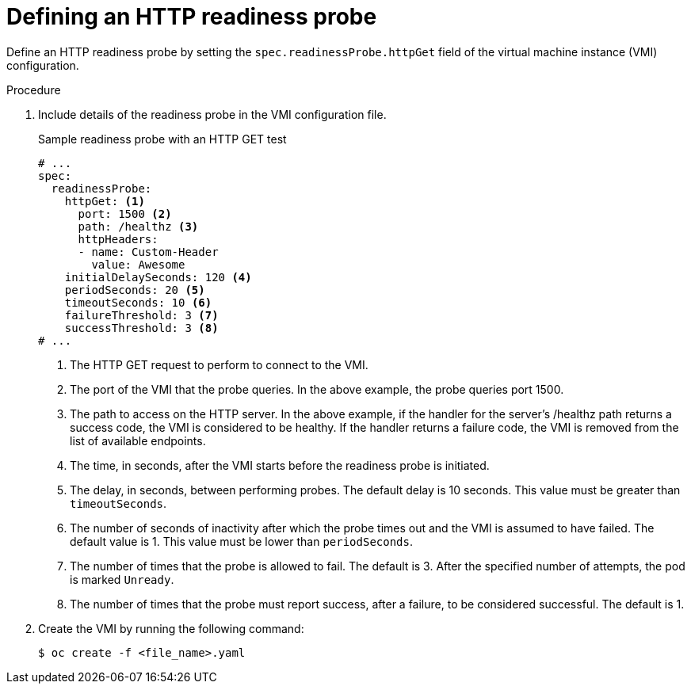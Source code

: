 // Module included in the following assemblies:
//
// * virt/logging_events_monitoring/virt-monitoring-vm-health.adoc

:_content-type: PROCEDURE
[id="virt-define-http-readiness-probe_{context}"]
= Defining an HTTP readiness probe

Define an HTTP readiness probe by setting the `spec.readinessProbe.httpGet` field of the virtual machine instance (VMI) configuration.


.Procedure
. Include details of the readiness probe in the VMI configuration file.
+

.Sample readiness probe with an HTTP GET test
[source,yaml]
----
# ...
spec:
  readinessProbe:
    httpGet: <1>
      port: 1500 <2>
      path: /healthz <3>
      httpHeaders:
      - name: Custom-Header
        value: Awesome
    initialDelaySeconds: 120 <4>
    periodSeconds: 20 <5>
    timeoutSeconds: 10 <6>
    failureThreshold: 3 <7>
    successThreshold: 3 <8>
# ...
----
<1> The HTTP GET request to perform to connect to the VMI.
<2> The port of the VMI that the probe queries. In the above example, the probe queries port 1500.
<3> The path to access on the HTTP server. In the above example, if the handler for the server’s /healthz path returns a success code, the VMI is considered to be healthy. If the handler returns a failure code, the VMI is removed from the list of available endpoints.
<4> The time, in seconds, after the VMI starts before the readiness probe is initiated.
<5> The delay, in seconds, between performing probes. The default delay is 10 seconds. This value must be greater than `timeoutSeconds`.
<6> The number of seconds of inactivity after which the probe times out and the VMI is assumed to have failed. The default value is 1. This value must be lower than `periodSeconds`.
<7> The number of times that the probe is allowed to fail. The default is 3. After the specified number of attempts, the pod is marked `Unready`.
<8> The number of times that the probe must report success, after a failure, to be considered successful. The default is 1.

. Create the VMI by running the following command:
+
[source,terminal]
----
$ oc create -f <file_name>.yaml
----
